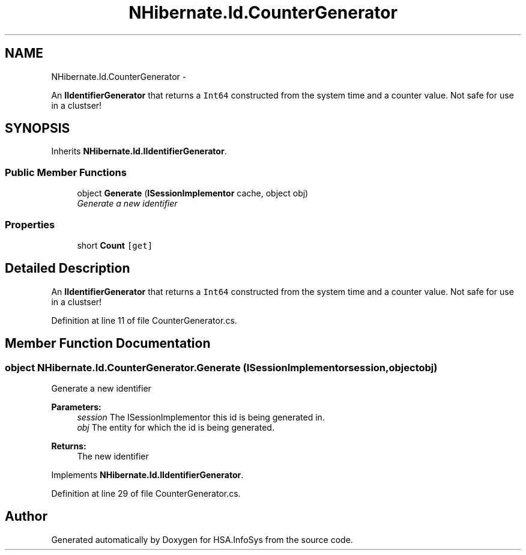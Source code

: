 .TH "NHibernate.Id.CounterGenerator" 3 "Fri Jul 5 2013" "Version 1.0" "HSA.InfoSys" \" -*- nroff -*-
.ad l
.nh
.SH NAME
NHibernate.Id.CounterGenerator \- 
.PP
An \fBIIdentifierGenerator\fP that returns a \fCInt64\fP constructed from the system time and a counter value\&. Not safe for use in a clustser!  

.SH SYNOPSIS
.br
.PP
.PP
Inherits \fBNHibernate\&.Id\&.IIdentifierGenerator\fP\&.
.SS "Public Member Functions"

.in +1c
.ti -1c
.RI "object \fBGenerate\fP (\fBISessionImplementor\fP cache, object obj)"
.br
.RI "\fIGenerate a new identifier \fP"
.in -1c
.SS "Properties"

.in +1c
.ti -1c
.RI "short \fBCount\fP\fC [get]\fP"
.br
.in -1c
.SH "Detailed Description"
.PP 
An \fBIIdentifierGenerator\fP that returns a \fCInt64\fP constructed from the system time and a counter value\&. Not safe for use in a clustser! 


.PP
Definition at line 11 of file CounterGenerator\&.cs\&.
.SH "Member Function Documentation"
.PP 
.SS "object NHibernate\&.Id\&.CounterGenerator\&.Generate (\fBISessionImplementor\fPsession, objectobj)"

.PP
Generate a new identifier 
.PP
\fBParameters:\fP
.RS 4
\fIsession\fP The ISessionImplementor this id is being generated in\&.
.br
\fIobj\fP The entity for which the id is being generated\&.
.RE
.PP
\fBReturns:\fP
.RS 4
The new identifier
.RE
.PP

.PP
Implements \fBNHibernate\&.Id\&.IIdentifierGenerator\fP\&.
.PP
Definition at line 29 of file CounterGenerator\&.cs\&.

.SH "Author"
.PP 
Generated automatically by Doxygen for HSA\&.InfoSys from the source code\&.

